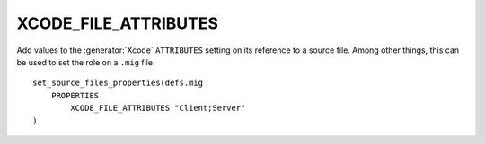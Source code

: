 XCODE_FILE_ATTRIBUTES
---------------------

Add values to the :generator:`Xcode` ``ATTRIBUTES`` setting on its reference to a
source file.  Among other things, this can be used to set the role on
a ``.mig`` file::

  set_source_files_properties(defs.mig
      PROPERTIES
          XCODE_FILE_ATTRIBUTES "Client;Server"
  )
